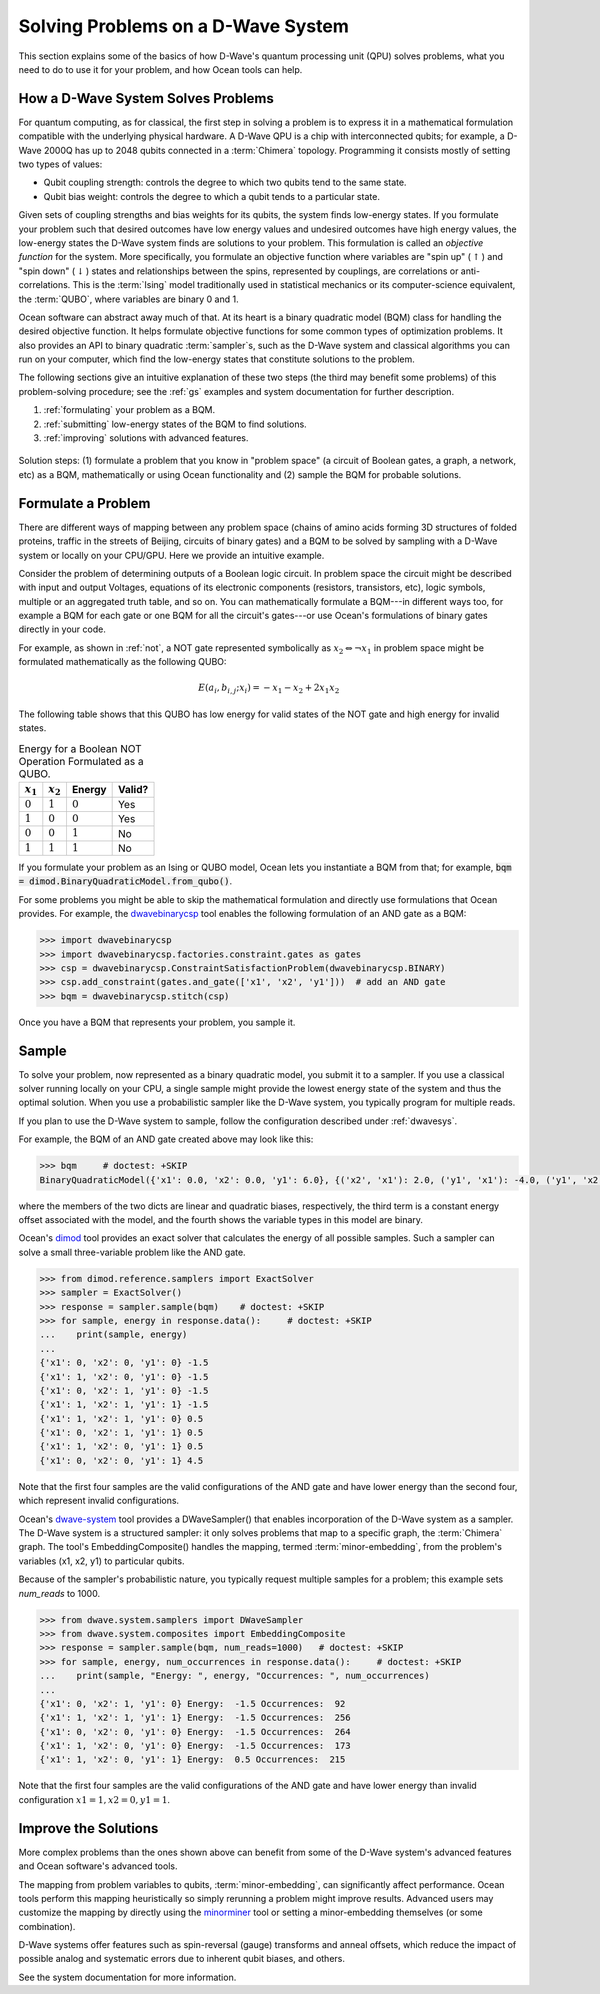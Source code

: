 .. _solving_problems:

===================================
Solving Problems on a D-Wave System
===================================

This section explains some of the basics of how D-Wave's quantum processing unit (QPU)
solves problems, what you need to do to use it for your problem, and how Ocean tools
can help.

How a D-Wave System Solves Problems
===================================

For quantum computing, as for classical, the first step in solving a problem is to
express it in a mathematical formulation compatible with the underlying physical hardware.
A D-Wave QPU is a chip with interconnected qubits; for example, a D-Wave 2000Q has up
to 2048 qubits connected in a :term:`Chimera` topology. Programming it consists mostly
of setting two types of values:

* Qubit coupling strength: controls the degree to which two qubits tend to the same state.
* Qubit bias weight: controls the degree to which a qubit tends to a particular state.

Given sets of coupling strengths and bias weights for its qubits, the system finds
low-energy states. If you formulate your problem such that desired outcomes have
low energy values and undesired outcomes have high energy values, the low-energy states
the D-Wave system finds are solutions to your problem. This formulation
is called an *objective function* for the system. More specifically, you formulate
an objective function where variables are "spin up"
(:math:`\uparrow`) and "spin down" (:math:`\downarrow`) states and relationships
between the spins, represented by couplings, are correlations or anti-correlations.
This is the :term:`Ising` model traditionally used in statistical mechanics or its
computer-science equivalent, the :term:`QUBO`, where variables are binary 0 and 1.

Ocean software can abstract away much of that. At its heart is a binary quadratic
model (BQM) class for handling the desired objective function. It helps
formulate objective functions for some common types of optimization problems.
It also provides an API to binary quadratic :term:`sampler`\ s, such as the D-Wave
system and classical algorithms you can run on your computer, which find the
low-energy states that constitute solutions to the problem.

The following sections give an intuitive explanation of these two steps (the
third may benefit some problems) of this problem-solving procedure; see the :ref:`gs`
examples and system documentation for further description.

1. :ref:`formulating` your problem as a BQM.
2. :ref:`submitting` low-energy states of the BQM to find solutions.
3. :ref:`improving` solutions with advanced features.

.. figure:: ../_static/SolutionOverview.png
   :name: SolutionOverview
   :alt: image
   :align: center
   :scale: 90 %

   Solution steps: (1) formulate a problem that you know in "problem space" (a circuit
   of Boolean gates, a graph, a network, etc) as a BQM, mathematically or using
   Ocean functionality and (2) sample the BQM for probable solutions.

.. _formulating:

Formulate a Problem
===================

There are different ways of mapping between any problem space (chains of amino acids
forming 3D structures of folded proteins, traffic in the streets of Beijing, circuits
of binary gates) and a BQM to be solved by sampling with a D-Wave system or locally on
your CPU/GPU. Here we provide an intuitive example.

Consider the problem of determining outputs of a Boolean logic circuit. In problem space
the circuit might be described with input and output Voltages, equations of
its electronic components (resistors, transistors, etc), logic symbols,
multiple or an aggregated truth table, and so on. You can mathematically
formulate a BQM---in different ways too, for example a BQM for each gate or one BQM for
all the circuit's gates---or use Ocean's formulations of binary gates directly in your
code.

For example, as shown in :ref:`not`, a NOT gate represented symbolically as
:math:`x_2 \Leftrightarrow \neg x_1` in problem space might be formulated
mathematically as the following QUBO:

.. math::

    E(a_i, b_{i,j}; x_i) = -x_1 -x_2  + 2x_1x_2

The following table shows that this QUBO has low energy for valid states of the NOT
gate and high energy for invalid states.

.. table:: Energy for a Boolean NOT Operation Formulated as a QUBO.
   :name: BooleanNOTAsPenalty

   ===========  ============  ===============  ============
   :math:`x_1`  :math:`x_2`   **Energy**       **Valid?**
   ===========  ============  ===============  ============
   :math:`0`    :math:`1`     :math:`0`        Yes
   :math:`1`    :math:`0`     :math:`0`        Yes
   :math:`0`    :math:`0`     :math:`1`        No
   :math:`1`    :math:`1`     :math:`1`        No
   ===========  ============  ===============  ============

If you formulate your problem as an Ising or QUBO model, Ocean lets you instantiate
a BQM from that; for example, :code:`bqm = dimod.BinaryQuadraticModel.from_qubo()`.

For some problems you might be able to skip the mathematical formulation and directly
use formulations that Ocean provides. For example, the
`dwavebinarycsp <http://dwavebinarycsp.readthedocs.io/en/latest/>`_ tool enables the
following formulation of an AND gate as a BQM:

.. code-block:: python

    >>> import dwavebinarycsp
    >>> import dwavebinarycsp.factories.constraint.gates as gates
    >>> csp = dwavebinarycsp.ConstraintSatisfactionProblem(dwavebinarycsp.BINARY)
    >>> csp.add_constraint(gates.and_gate(['x1', 'x2', 'y1']))  # add an AND gate
    >>> bqm = dwavebinarycsp.stitch(csp)

Once you have a BQM that represents your problem, you sample it.

.. _submitting:

Sample
======

To solve your problem, now represented as a binary quadratic model, you submit it
to a sampler. If you use a classical solver running locally on your CPU, a single sample
might provide the lowest energy state of the system and thus the optimal solution.
When you use a probabilistic sampler like the D-Wave system, you typically program
for multiple reads.

If you plan to use the D-Wave system to sample, follow the configuration described
under :ref:`dwavesys`.

For example, the BQM of an AND gate created above may look like this:

.. code-block:: python

    >>> bqm     # doctest: +SKIP
    BinaryQuadraticModel({'x1': 0.0, 'x2': 0.0, 'y1': 6.0}, {('x2', 'x1'): 2.0, ('y1', 'x1'): -4.0, ('y1', 'x2'): -4.0}, -1.5, Vartype.BINARY)

where the members of the two dicts are linear and quadratic biases, respectively,
the third term is a constant energy offset associated with the model, and the fourth
shows the variable types in this model are binary.

Ocean's `dimod <http://dimod.readthedocs.io/en/latest/>`_ tool provides an exact solver
that calculates the energy of all possible samples. Such a sampler can solve a small
three-variable problem like the AND gate.

.. code-block:: python

    >>> from dimod.reference.samplers import ExactSolver
    >>> sampler = ExactSolver()
    >>> response = sampler.sample(bqm)    # doctest: +SKIP
    >>> for sample, energy in response.data():     # doctest: +SKIP
    ...    print(sample, energy)
    ...
    {'x1': 0, 'x2': 0, 'y1': 0} -1.5
    {'x1': 1, 'x2': 0, 'y1': 0} -1.5
    {'x1': 0, 'x2': 1, 'y1': 0} -1.5
    {'x1': 1, 'x2': 1, 'y1': 1} -1.5
    {'x1': 1, 'x2': 1, 'y1': 0} 0.5
    {'x1': 0, 'x2': 1, 'y1': 1} 0.5
    {'x1': 1, 'x2': 0, 'y1': 1} 0.5
    {'x1': 0, 'x2': 0, 'y1': 1} 4.5

Note that the first four samples are the valid configurations of the AND gate and have
lower energy than the second four, which represent invalid configurations.

Ocean's `dwave-system <http://dwave-system.readthedocs.io/en/latest/>`_ tool provides
a DWaveSampler() that enables incorporation of the D-Wave system as a sampler. The
D-Wave system is a structured sampler: it only solves problems that map to a specific
graph, the :term:`Chimera` graph. The tool's EmbeddingComposite() handles the mapping,
termed :term:`minor-embedding`, from the problem's variables (x1, x2, y1) to particular
qubits.

Because of the sampler's probabilistic nature, you typically request multiple samples
for a problem; this example sets `num_reads` to 1000.

.. code-block:: python

    >>> from dwave.system.samplers import DWaveSampler
    >>> from dwave.system.composites import EmbeddingComposite
    >>> response = sampler.sample(bqm, num_reads=1000)   # doctest: +SKIP
    >>> for sample, energy, num_occurrences in response.data():     # doctest: +SKIP
    ...    print(sample, "Energy: ", energy, "Occurrences: ", num_occurrences)
    ...
    {'x1': 0, 'x2': 1, 'y1': 0} Energy:  -1.5 Occurrences:  92
    {'x1': 1, 'x2': 1, 'y1': 1} Energy:  -1.5 Occurrences:  256
    {'x1': 0, 'x2': 0, 'y1': 0} Energy:  -1.5 Occurrences:  264
    {'x1': 1, 'x2': 0, 'y1': 0} Energy:  -1.5 Occurrences:  173
    {'x1': 1, 'x2': 0, 'y1': 1} Energy:  0.5 Occurrences:  215

Note that the first four samples are the valid configurations of the AND gate and have
lower energy than invalid configuration :math:`x1=1, x2=0, y1=1`.

.. _improving:

Improve the Solutions
=====================

More complex problems than the ones shown above can benefit from some of the D-Wave system's
advanced features and Ocean software's advanced tools.

The mapping from problem variables to qubits, :term:`minor-embedding`, can significantly
affect performance. Ocean tools perform this mapping heuristically so simply rerunning
a problem might improve results. Advanced users may customize the mapping by directly
using the `minorminer <http://minorminer.readthedocs.io/en/latest/>`_ tool or setting
a minor-embedding themselves (or some combination).

D-Wave systems offer features such as spin-reversal (gauge) transforms and anneal offsets,
which reduce the impact of possible analog and systematic errors due to inherent qubit
biases, and others.

See the system documentation for more information.
